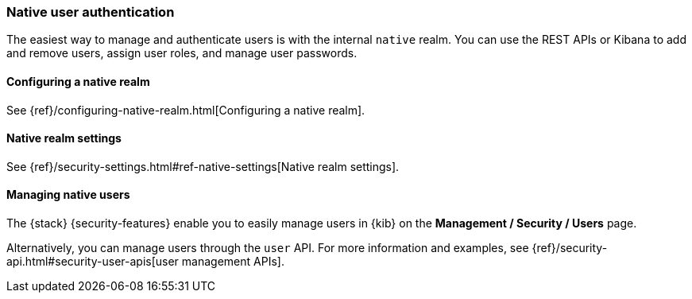 [role="xpack"]
[[native-realm]]
=== Native user authentication

The easiest way to manage and authenticate users is with the internal `native`
realm. You can use the REST APIs or Kibana to add and remove users, assign user
roles, and manage user passwords.

[[native-realm-configuration]]
[float]
==== Configuring a native realm

See {ref}/configuring-native-realm.html[Configuring a native realm]. 

[[native-settings]]
==== Native realm settings

See {ref}/security-settings.html#ref-native-settings[Native realm settings]. 

[[managing-native-users]]
==== Managing native users

The {stack} {security-features} enable you to easily manage users in {kib} on the 
*Management / Security / Users* page. 

Alternatively, you can manage users through the `user` API. For more 
information and examples, see
{ref}/security-api.html#security-user-apis[user management APIs].
